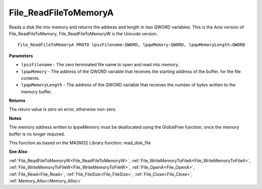 .. _File_ReadFileToMemoryA:

======================
File_ReadFileToMemoryA
======================

Reads a disk file into memory and returns the address and length in two QWORD variables. This is the Ansi version of File_ReadFileToMemory, File_ReadFileToMemoryW is the Unicode version.

::

   File_ReadFileToMemoryA PROTO lpszFilename:QWORD, lpqwMemory:QWORD, lpqwMemoryLength:QWORD


**Parameters**

* ``lpszFilename`` - The zero terminated file name to open and read into memory.

* ``lpqwMemory`` - The address of the QWORD variable that receives the starting address of the buffer, for the file contents.

* ``lpqwMemoryLength`` - The address of the QWORD variable that receives the number of bytes written to the memory buffer.


**Returns**

The return value is zero on error, otherwise non-zero.


**Notes**

The memory address written to lpqwMemory must be deallocated using the GlobalFree function, once the memory buffer is no longer required.

This function as based on the MASM32 Library function: read_disk_file

**See Also**

:ref:`File_ReadFileToMemoryW<File_ReadFileToMemoryW>`, :ref:`File_WriteMemoryToFileA<File_WriteMemoryToFileA>`, :ref:`File_WriteMemoryToFileW<File_WriteMemoryToFileW>`, :ref:`File_OpenA<File_OpenA>`, :ref:`File_Read<File_Read>`, :ref:`File_FileSize<File_FileSize>`, :ref:`File_Close<File_Close>`, :ref:`Memory_Alloc<Memory_Alloc>`
